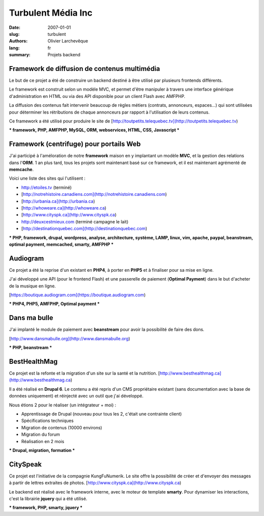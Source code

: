 Turbulent Média Inc
###################

:date: 2007-01-01
:slug: turbulent
:authors: Olivier Larchevêque
:lang: fr
:summary: Projets backend

Framework de diffusion de contenus multimédia
---------------------------------------------


Le but de ce projet a été de construire un backend destiné à être utilisé par plusieurs frontends différents.

Le framework est construit selon un modèle MVC, et permet d'être manipuler à travers une interface générique d'administration en HTML ou via des API disponible pour un client Flash avec AMFPHP.

La diffusion des contenus fait intervenir beaucoup de règles métiers (contrats, annonceurs, espaces...) qui sont utilisées pour déterminer les rétributions de chaque annonceurs par rapport à l'utilisation de leurs contenus.

Ce framework a été utilisé pour produire le site de [http://toutpetits.telequebec.tv](http://toutpetits.telequebec.tv)

*** framework, PHP, AMFPHP,  MySQL, ORM,  webservices, HTML, CSS,  Javascript ***


Framework (centrifuge) pour portails Web
----------------------------------------

J'ai participé à l'améloration de notre **framework** maison en y
implantant un modèle **MVC**, et la gestion des relations dans l'**ORM**. 
1 an plus tard, tous les projets sont maintenant basé sur ce framework, et il est maintenant 
agrémenté de **memcache**.

Voici une liste des sites qui l'utilisent :

* http://etoiles.tv (terminé)
* [http://notrehistoire.canadiens.com](http://notrehistoire.canadiens.com)
* [http://urbania.ca](http://urbania.ca)
* [http://whoweare.ca](http://whoweare.ca)
* [http://www.cityspk.ca](http://www.cityspk.ca)
* http://deuxcestmieux.com (terminé campagne le lait)
* [http://destinationquebec.com](http://destinationquebec.com)

*** PHP, framework, drupal, wordpress, analyse, architecture, système, LAMP, linux, vim, apache, paypal, beanstream, optimal payment, memcached, smarty, AMFPHP ***


Audiogram
---------

Ce projet a été la reprise d'un existant en **PHP4**, à porter en **PHP5** et à finaliser pour sa mise en ligne.

J'ai développé une API (pour le frontend Flash) et une passerelle de paiement (**Optimal Payment**) dans le but d'acheter de la musique en ligne.

[https://boutique.audiogram.com](https://boutique.audiogram.com)

*** PHP4, PHP5, AMFPHP, Optimal payment ***


Dans ma bulle
-------------

J'ai implanté le module de paiement avec **beanstream** pour avoir la possibilité de faire des dons.

[http://www.dansmabulle.org](http://www.dansmabulle.org)

*** PHP, beanstream ***


BestHealthMag
-------------

Ce projet est la refonte et la migration d'un site sur la santé et la nutrition.
[http://www.besthealthmag.ca](http://www.besthealthmag.ca)

Il a été réalisé en **Drupal 6**. Le contenu a été repris d'un CMS propriétaire 
existant (sans documentation avec la base de données uniquement) et réinjecté avec un outil que j'ai développé.

Nous étions 2 pour le réaliser (un intégrateur + moi) :

* Apprentissage de Drupal (nouveau pour tous les 2, c'était une contrainte client)
* Spécifications techniques
* Migration de contenus (10000 environs)
* Migration du forum
* Réalisation en 2 mois

*** Drupal, migration, formation ***


CitySpeak
---------

Ce projet est l'initiative de la compagnie KungFuNumerik. Le site offre la possibilité de créer et d'envoyer des messages à partir de lettres extraites de photos.
[http://www.cityspk.ca](http://www.cityspk.ca)

Le backend est réalisé avec le framework interne, avec le moteur de template **smarty**. Pour dynamiser les interactions, c'est la librairie **jquery**  qui a été utilisé.

*** framework, PHP,  smarty, jquery ***
